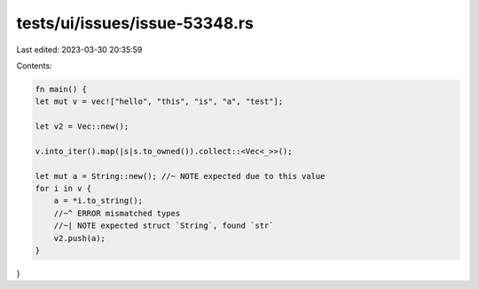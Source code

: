 tests/ui/issues/issue-53348.rs
==============================

Last edited: 2023-03-30 20:35:59

Contents:

.. code-block:: rs

    fn main() {
    let mut v = vec!["hello", "this", "is", "a", "test"];

    let v2 = Vec::new();

    v.into_iter().map(|s|s.to_owned()).collect::<Vec<_>>();

    let mut a = String::new(); //~ NOTE expected due to this value
    for i in v {
        a = *i.to_string();
        //~^ ERROR mismatched types
        //~| NOTE expected struct `String`, found `str`
        v2.push(a);
    }
}


